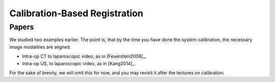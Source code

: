 .. _CalibrationBasedRegistration:

Calibration-Based Registration
==============================

Papers
^^^^^^

We studied two examples earlier. The point is, that by the time you have
done the system calibration, the necessary image modalities are aligned.

* Intra-op CT to laparoscopic video, as in [Feuerstein2008]_.
* Intra-op US, to laparoscopic video, as in [Kang2014]_.

For the sake of brevity, we will omit this for now, and you may revisit it after
the lectures on calibration.








